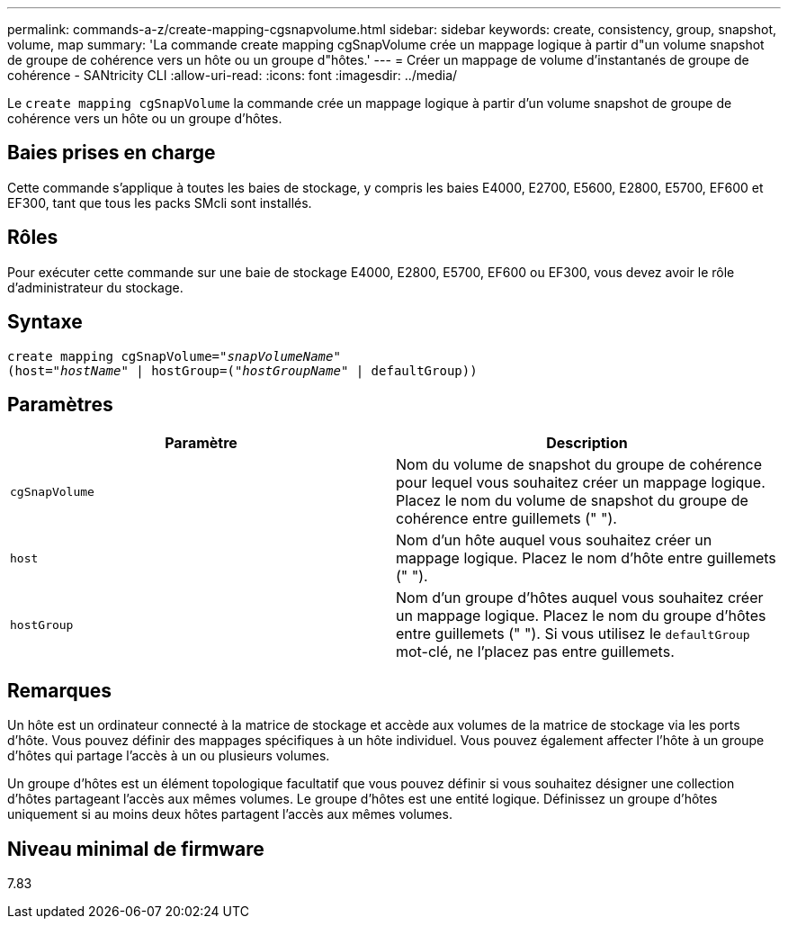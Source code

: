 ---
permalink: commands-a-z/create-mapping-cgsnapvolume.html 
sidebar: sidebar 
keywords: create, consistency, group, snapshot, volume, map 
summary: 'La commande create mapping cgSnapVolume crée un mappage logique à partir d"un volume snapshot de groupe de cohérence vers un hôte ou un groupe d"hôtes.' 
---
= Créer un mappage de volume d'instantanés de groupe de cohérence - SANtricity CLI
:allow-uri-read: 
:icons: font
:imagesdir: ../media/


[role="lead"]
Le `create mapping cgSnapVolume` la commande crée un mappage logique à partir d'un volume snapshot de groupe de cohérence vers un hôte ou un groupe d'hôtes.



== Baies prises en charge

Cette commande s'applique à toutes les baies de stockage, y compris les baies E4000, E2700, E5600, E2800, E5700, EF600 et EF300, tant que tous les packs SMcli sont installés.



== Rôles

Pour exécuter cette commande sur une baie de stockage E4000, E2800, E5700, EF600 ou EF300, vous devez avoir le rôle d'administrateur du stockage.



== Syntaxe

[source, cli, subs="+macros"]
----
create mapping cgSnapVolume=pass:quotes[_"snapVolumeName"_
(host="_hostName_" | hostGroup=("_hostGroupName_" | defaultGroup))]
----


== Paramètres

|===
| Paramètre | Description 


 a| 
`cgSnapVolume`
 a| 
Nom du volume de snapshot du groupe de cohérence pour lequel vous souhaitez créer un mappage logique. Placez le nom du volume de snapshot du groupe de cohérence entre guillemets (" ").



 a| 
`host`
 a| 
Nom d'un hôte auquel vous souhaitez créer un mappage logique. Placez le nom d'hôte entre guillemets (" ").



 a| 
`hostGroup`
 a| 
Nom d'un groupe d'hôtes auquel vous souhaitez créer un mappage logique. Placez le nom du groupe d'hôtes entre guillemets (" "). Si vous utilisez le `defaultGroup` mot-clé, ne l'placez pas entre guillemets.

|===


== Remarques

Un hôte est un ordinateur connecté à la matrice de stockage et accède aux volumes de la matrice de stockage via les ports d'hôte. Vous pouvez définir des mappages spécifiques à un hôte individuel. Vous pouvez également affecter l'hôte à un groupe d'hôtes qui partage l'accès à un ou plusieurs volumes.

Un groupe d'hôtes est un élément topologique facultatif que vous pouvez définir si vous souhaitez désigner une collection d'hôtes partageant l'accès aux mêmes volumes. Le groupe d'hôtes est une entité logique. Définissez un groupe d'hôtes uniquement si au moins deux hôtes partagent l'accès aux mêmes volumes.



== Niveau minimal de firmware

7.83
